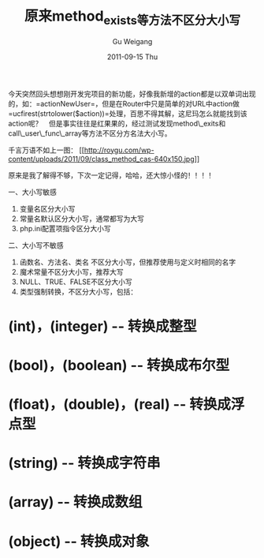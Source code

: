 #+TITLE: 原来method_exists等方法不区分大小写
#+AUTHOR: Gu Weigang
#+EMAIL: guweigang@outlook.com
#+DATE: 2011-09-15 Thu
#+URI: /blog/2011/09/15/the-original-method_exists-other-methods-are-not-case-sensitive/
#+KEYWORDS: 
#+TAGS: class, method, php
#+LANGUAGE: zh_CN
#+OPTIONS: H:3 num:nil toc:nil \n:nil ::t |:t ^:nil -:nil f:t *:t <:t
#+DESCRIPTION: 

今天突然回头想想刚开发完项目的新功能，好像我新增的action都是以双单词出现的，如：=actionNewUser=，但是在Router中只是简单的对URL中action做=ucfirest(strtolower($action))=处理，百思不得其解，这尼玛怎么就能找到该action呢？　但是事实往往是红果果的，经过测试发现method\_exits和call\_user\_func\_array等方法不区分方名法大小写。

千言万语不如上一图：
[[http://roygu.com/2011/09/php/%e5%8e%9f%e6%9d%a5method_exists%e7%ad%89%e6%96%b9%e6%b3%95%e4%b8%8d%e5%8c%ba%e5%88%86%e5%a4%a7%e5%b0%8f%e5%86%99.html/attachment/class_method_cas][[[http://roygu.com/wp-content/uploads/2011/09/class_method_cas-640x150.jpg]]]]




原来是我了解得不够，下次一定记得，哈哈，还大惊小怪的！！！！

一、大小写敏感
1. 变量名区分大小写
2. 常量名默认区分大小写，通常都写为大写
3. php.ini配置项指令区分大小写

二、大小写不敏感 
1. 函数名、方法名、类名 不区分大小写，但推荐使用与定义时相同的名字
2. 魔术常量不区分大小写，推荐大写
3. NULL、TRUE、FALSE不区分大小写
4. 类型强制转换，不区分大小写，包括：
* (int)，(integer) -- 转换成整型
* (bool)，(boolean) -- 转换成布尔型
* (float)，(double)，(real) -- 转换成浮点型
* (string) -- 转换成字符串
* (array) -- 转换成数组
* (object) -- 转换成对象


